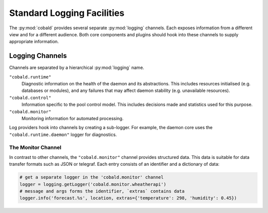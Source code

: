 ===========================
Standard Logging Facilities
===========================

The :py:mod:`cobald` provides several separate :py:mod:`logging` channels.
Each exposes information from a different view and for a different audience.
Both core components and plugins should hook into these channels to supply appropriate information.

Logging Channels
################

Channels are separated by a hierarchical :py:mod:`logging` name.

``"cobald.runtime"``
    Diagnostic information on the health of the daemon and its abstractions.
    This includes resources initialised (e.g. databases or modules),
    and any failures that may affect daemon stability (e.g. unavailable resources).

``"cobald.control"``
    Information specific to the pool control model.
    This includes decisions made and statistics used for this purpose.

``"cobald.monitor"``
    Monitoring information for automated processing.

Log providers hook into channels by creating a sub-logger.
For example, the daemon core uses the ``"cobald.runtime.daemon"`` logger for diagnostics.

The Monitor Channel
-------------------

In contrast to other channels, the ``"cobald.monitor"`` channel provides structured data.
This data is suitable for data transfer formats such as JSON or telegraf.
Each entry consists of an identifier and a dictionary of data:

.. code:: python

    # get a separate logger in the 'cobald.monitor' channel
    logger = logging.getLogger('cobald.monitor.wheatherapi')
    # message and args forms the identifier, `extras` contains data
    logger.info('forecast.%s', location, extras={'temperature': 298, 'humidity': 0.45})
